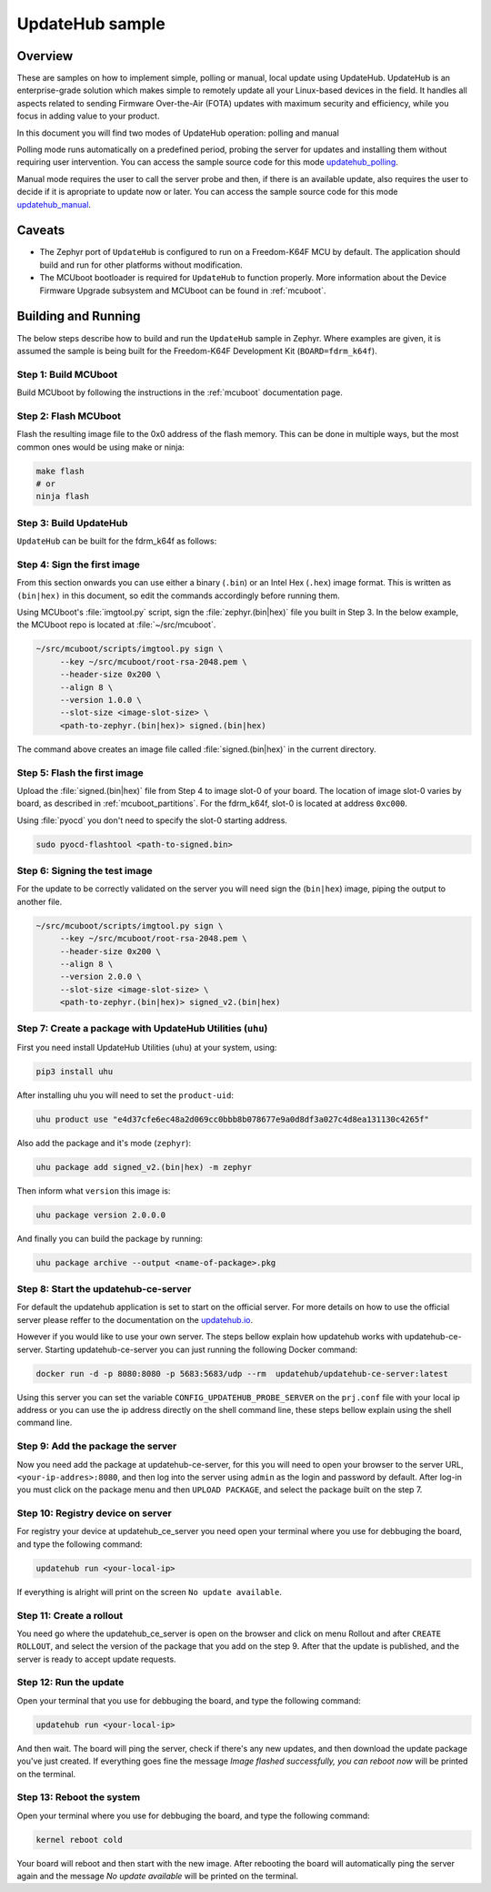 UpdateHub sample
################

Overview
********

These are samples on how to implement simple, polling or manual, local update
using UpdateHub. UpdateHub is an enterprise-grade solution which makes simple
to remotely update all your Linux-based devices in the field. It handles all
aspects related to sending Firmware Over-the-Air (FOTA) updates with maximum
security and efficiency, while you focus in adding value to your product.

In this document you will find two modes of UpdateHub operation: polling and
manual

Polling mode runs automatically on a predefined period, probing the server
for updates and installing them without requiring user intervention. You
can access the sample source code for this mode `updatehub_polling`_.

.. _updatehub_polling: updatehub_polling

Manual mode requires the user to call the server probe and then, if there is
an available update, also requires the user to decide if it is apropriate to
update now or later. You can access the sample source code for this mode
`updatehub_manual`_.

.. _updatehub_manual: updatehub_manual

Caveats
*******

* The Zephyr port of ``UpdateHub`` is configured to run on a Freedom-K64F
  MCU by default. The application should build and run for other platforms
  without modification.

* The MCUboot bootloader is required for ``UpdateHub`` to function
  properly. More information about the Device Firmware Upgrade subsystem and
  MCUboot can be found in :ref:`mcuboot`.

Building and Running
********************

The below steps describe how to build and run the ``UpdateHub`` sample in
Zephyr. Where examples are given, it is assumed the sample is being built for
the Freedom-K64F Development Kit (``BOARD=fdrm_k64f``).

Step 1: Build MCUboot
=====================

Build MCUboot by following the instructions in the :ref:`mcuboot` documentation
page.

Step 2: Flash MCUboot
=====================

Flash the resulting image file to the 0x0 address of the flash memory. This can
be done in multiple ways, but the most common ones would be using make or ninja:

.. code-block:: console

   make flash
   # or
   ninja flash

Step 3: Build UpdateHub
==============================

``UpdateHub`` can be built for the fdrm_k64f as follows:

.. zephyr-app-commands::
    :zephyr-app: samples/updatehub/updatehub_<manual-or-polling>
    :board: fdrm_k64f
    :build-dir: fdrm_k64f_build
    :goals: build

.. updatehub_sample_sign:

Step 4: Sign the first image
============================

From this section onwards you can use either a binary (``.bin``) or an Intel
Hex (``.hex``) image format. This is written as ``(bin|hex)`` in this
document, so edit the commands accordingly before running them.

Using MCUboot's :file:`imgtool.py` script, sign the :file:`zephyr.(bin|hex)`
file you built in Step 3. In the below example, the MCUboot repo is located at
:file:`~/src/mcuboot`.

.. code-block:: console

   ~/src/mcuboot/scripts/imgtool.py sign \
        --key ~/src/mcuboot/root-rsa-2048.pem \
        --header-size 0x200 \
        --align 8 \
        --version 1.0.0 \
        --slot-size <image-slot-size> \
        <path-to-zephyr.(bin|hex)> signed.(bin|hex)

The command above creates an image file called :file:`signed.(bin|hex)` in the
current directory.

Step 5: Flash the first image
=============================

Upload the :file:`signed.(bin|hex)` file from Step 4 to image slot-0 of your
board.  The location of image slot-0 varies by board, as described in
:ref:`mcuboot_partitions`.  For the fdrm_k64f, slot-0 is located at address
``0xc000``.

Using :file:`pyocd` you don't need to specify the slot-0 starting address.

.. code-block:: console

    sudo pyocd-flashtool <path-to-signed.bin>


Step 6: Signing the test image
================================

For the update to be correctly validated on the server you will need sign the
(``bin|hex``) image, piping the output to another file.

.. code-block:: console

   ~/src/mcuboot/scripts/imgtool.py sign \
        --key ~/src/mcuboot/root-rsa-2048.pem \
        --header-size 0x200 \
        --align 8 \
        --version 2.0.0 \
        --slot-size <image-slot-size> \
        <path-to-zephyr.(bin|hex)> signed_v2.(bin|hex)


Step 7: Create a package with UpdateHub Utilities (``uhu``)
=======================================================

First you need install UpdateHub Utilities (``uhu``) at your system, using:

.. code-block:: console

    pip3 install uhu

After installing uhu you will need to set the ``product-uid``:

.. code-block:: console

    uhu product use "e4d37cfe6ec48a2d069cc0bbb8b078677e9a0d8df3a027c4d8ea131130c4265f"

Also add the package and it's mode (``zephyr``):

.. code-block:: console

    uhu package add signed_v2.(bin|hex) -m zephyr

Then inform what ``version`` this image is:

.. code-block:: console

   uhu package version 2.0.0.0

And finally you can build the package by running:

.. code-block:: console

    uhu package archive --output <name-of-package>.pkg


Step 8: Start the updatehub-ce-server
=====================================

For default the updatehub application is set to start on the official server.
For more details on how to use the official server please reffer to the
documentation on the `updatehub.io`_.

.. _updatehub.io: https://updatehub.io

However if you would like to use your own server. The steps bellow explain how
updatehub works with updatehub-ce-server.
Starting updatehub-ce-server you can just running the following Docker command:

.. code-block:: console

    docker run -d -p 8080:8080 -p 5683:5683/udp --rm  updatehub/updatehub-ce-server:latest

Using this server you can set the variable ``CONFIG_UPDATEHUB_PROBE_SERVER``
on the ``prj.conf`` file with your local ip address or you can use the ip address
directly on the shell command line, these steps bellow explain using the shell
command line.

Step 9: Add the package the server
==================================

Now you need add the package at updatehub-ce-server, for this you will need to
open your browser to the server URL, ``<your-ip-addres>:8080``, and then log
into the server using ``admin`` as the login and password by default.  After
log-in you must click on the package menu and then ``UPLOAD PACKAGE``, and select
the package built on the step 7.

Step 10: Registry device on server
==================================

For registry your device at updatehub_ce_server you need open your terminal
where you use for debbuging the board, and type the following command:

.. code-block:: console

    updatehub run <your-local-ip>

If everything is alright will print on the screen ``No update available``.

Step 11: Create a rollout
=========================

You need go where the updatehub_ce_server is open on the browser and click on
menu Rollout and after ``CREATE ROLLOUT``, and select the version of the package
that you add on the step 9. After that the update is published, and the server
is ready to accept update requests.

Step 12: Run the update
=======================

Open your terminal that you use for debbuging the board, and type the following
command:

.. code-block:: console

    updatehub run <your-local-ip>

And then wait. The board will ping the server, check if there's any new updates,
and then download the update package you've just created. If everything goes
fine the message `Image flashed successfully, you can reboot now` will be
printed on the terminal.

Step 13: Reboot the system
==========================

Open your terminal where you use for debbuging the board, and type the following
command:

.. code-block:: console

    kernel reboot cold

Your board will reboot and then start with the new image. After rebooting the
board will automatically ping the server again and the message `No update
available` will be printed on the terminal.
